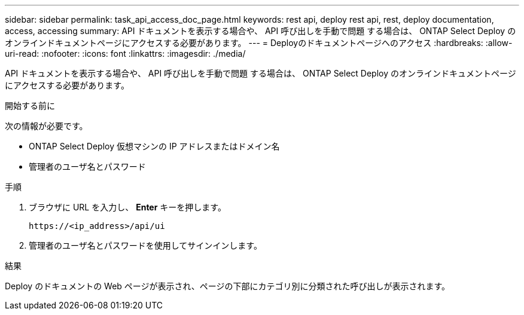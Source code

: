 ---
sidebar: sidebar 
permalink: task_api_access_doc_page.html 
keywords: rest api, deploy rest api, rest, deploy documentation, access, accessing 
summary: API ドキュメントを表示する場合や、 API 呼び出しを手動で問題 する場合は、 ONTAP Select Deploy のオンラインドキュメントページにアクセスする必要があります。 
---
= Deployのドキュメントページへのアクセス
:hardbreaks:
:allow-uri-read: 
:nofooter: 
:icons: font
:linkattrs: 
:imagesdir: ./media/


[role="lead"]
API ドキュメントを表示する場合や、 API 呼び出しを手動で問題 する場合は、 ONTAP Select Deploy のオンラインドキュメントページにアクセスする必要があります。

.開始する前に
次の情報が必要です。

* ONTAP Select Deploy 仮想マシンの IP アドレスまたはドメイン名
* 管理者のユーザ名とパスワード


.手順
. ブラウザに URL を入力し、 *Enter* キーを押します。
+
`\https://<ip_address>/api/ui`

. 管理者のユーザ名とパスワードを使用してサインインします。


.結果
Deploy のドキュメントの Web ページが表示され、ページの下部にカテゴリ別に分類された呼び出しが表示されます。
